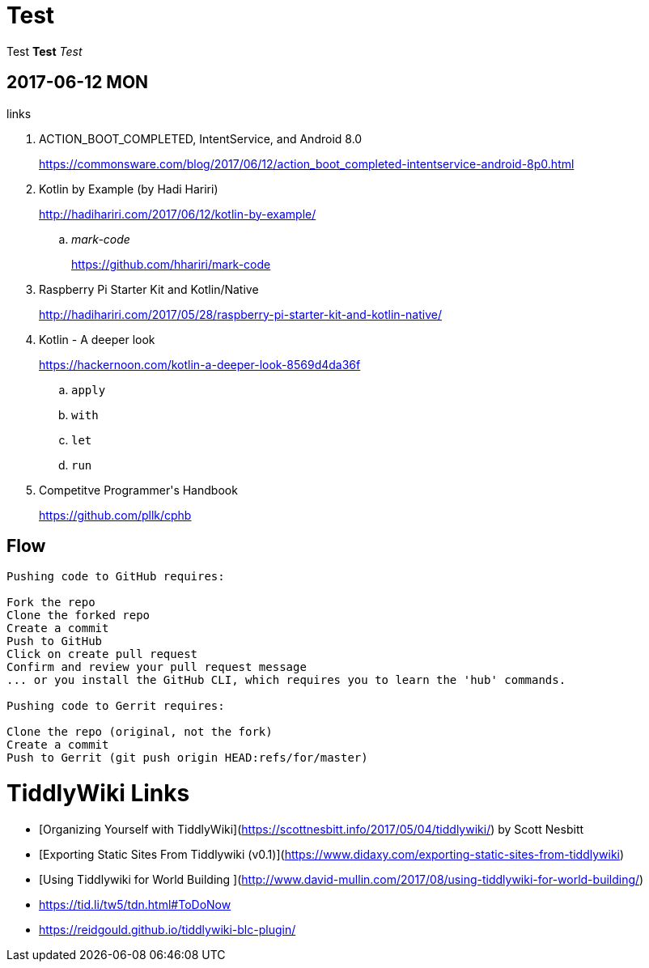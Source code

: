 = Test
:published_at: 2017-06-12 13:36

Test *Test* _Test_

== 2017-06-12 MON

.links
. ACTION_BOOT_COMPLETED, IntentService, and Android 8.0
+
https://commonsware.com/blog/2017/06/12/action_boot_completed-intentservice-android-8p0.html
. Kotlin by Example (by Hadi Hariri)
+
http://hadihariri.com/2017/06/12/kotlin-by-example/

.. _mark-code_
+
https://github.com/hhariri/mark-code
. Raspberry Pi Starter Kit and Kotlin/Native
+
http://hadihariri.com/2017/05/28/raspberry-pi-starter-kit-and-kotlin-native/
. Kotlin - A deeper look
+
https://hackernoon.com/kotlin-a-deeper-look-8569d4da36f

.. `apply`
.. `with`
.. `let`
.. `run`
. Competitve Programmer\'s Handbook
+
https://github.com/pllk/cphb


== Flow

----
Pushing code to GitHub requires:

Fork the repo
Clone the forked repo
Create a commit
Push to GitHub
Click on create pull request
Confirm and review your pull request message
... or you install the GitHub CLI, which requires you to learn the 'hub' commands.

Pushing code to Gerrit requires:

Clone the repo (original, not the fork)
Create a commit
Push to Gerrit (git push origin HEAD:refs/for/master)
----

= TiddlyWiki Links

* [Organizing Yourself with TiddlyWiki](https://scottnesbitt.info/2017/05/04/tiddlywiki/) by Scott Nesbitt
* [Exporting Static Sites From Tiddlywiki (v0.1)](https://www.didaxy.com/exporting-static-sites-from-tiddlywiki)
* [Using Tiddlywiki for World Building ](http://www.david-mullin.com/2017/08/using-tiddlywiki-for-world-building/)

* https://tid.li/tw5/tdn.html#ToDoNow

* https://reidgould.github.io/tiddlywiki-blc-plugin/
